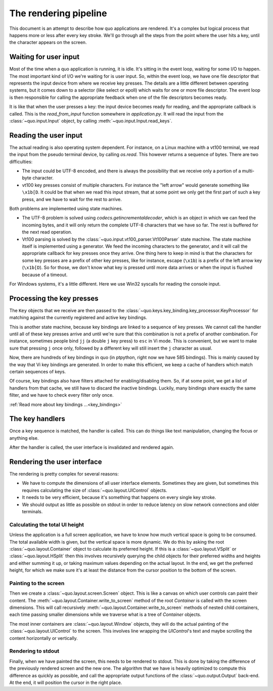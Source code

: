 The rendering pipeline
======================

This document is an attempt to describe how quo applications are
rendered. It's a complex but logical process that happens more or less after
every key stroke. We'll go through all the steps from the point where the user
hits a key, until the character appears on the screen.


Waiting for user input
----------------------

Most of the time when a quo  application is running, it is idle. It's
sitting in the event loop, waiting for some I/O to happen. The most important
kind of I/O we're waiting for is user input. So, within the event loop, we have
one file descriptor that represents the input device from where we receive key
presses. The details are a little different between operating systems, but it
comes down to a selector (like select or epoll) which waits for one or more
file descriptor. The event loop is then responsible for calling the appropriate
feedback when one of the file descriptors becomes ready.

It is like that when the user presses a key: the input device becomes ready for
reading, and the appropriate callback is called. This is the `read_from_input`
function somewhere in `application.py`. It will read the input from the
:class:`~quo.input.Input` object, by calling
:meth:`~quo.input.Input.read_keys`.


Reading the user input
----------------------

The actual reading is also operating system dependent. For instance, on a Linux
machine with a vt100 terminal, we read the input from the pseudo terminal
device, by calling `os.read`. This however returns a sequence of bytes. There
are two difficulties:

- The input could be UTF-8 encoded, and there is always the possibility that we
  receive only a portion of a multi-byte character.
- vt100 key presses consist of multiple characters. For instance the "left
  arrow" would generate something like ``\x1b[D``. It could be that when we
  read this input stream, that at some point we only get the first part of such
  a key press, and we have to wait for the rest to arrive.

Both problems are implemented using state machines.

- The UTF-8 problem is solved using `codecs.getincrementaldecoder`, which is an
  object in which we can feed the incoming bytes, and it will only return the
  complete UTF-8 characters that we have so far. The rest is buffered for the
  next read operation.
- Vt100 parsing is solved by the
  :class:`~quo.input.vt100_parser.Vt100Parser` state machine. The
  state machine itself is implemented using a generator. We feed the incoming
  characters to the generator, and it will call the appropriate callback for
  key presses once they arrive. One thing here to keep in mind is that the
  characters for some key presses are a prefix of other key presses, like for
  instance, escape (``\x1b``) is a prefix of the left arrow key (``\x1b[D``).
  So for those, we don't know what key is pressed until more data arrives or
  when the input is flushed because of a timeout.

For Windows systems, it's a little different. Here we use Win32 syscalls for
reading the console input.


Processing the key presses
--------------------------

The ``Key`` objects that we receive are then passed to the
:class:`~quo.keys.key_binding.key_processor.KeyProcessor` for matching
against the currently registered and active key bindings.

This is another state machine, because key bindings are linked to a sequence of
key presses. We cannot call the handler until all of these key presses arrive
and until we're sure that this combination is not a prefix of another
combination. For instance, sometimes people bind ``jj`` (a double ``j`` key
press) to ``esc`` in Vi mode. This is convenient, but we want to make sure that
pressing ``j`` once only, followed by a different key will still insert the
``j`` character as usual.

Now, there are hundreds of key bindings in quo (in ptpython, right
now we have 585 bindings). This is mainly caused by the way that Vi key
bindings are generated. In order to make this efficient, we keep a cache of
handlers which match certain sequences of keys.

Of course, key bindings also have filters attached for enabling/disabling them.
So, if at some point, we get a list of handlers from that cache, we still have
to discard the inactive bindings. Luckily, many bindings share exactly the same
filter, and we have to check every filter only once.

:ref:`Read more about key bindings ...<key_bindings>`


The key handlers
----------------

Once a key sequence is matched, the handler is called. This can do things like
text manipulation, changing the focus or anything else.

After the handler is called, the user interface is invalidated and rendered
again.


Rendering the user interface
----------------------------

The rendering is pretty complex for several reasons:

- We have to compute the dimensions of all user interface elements. Sometimes
  they are given, but sometimes this requires calculating the size of
  :class:`~quo.layout.UIControl` objects.
- It needs to be very efficient, because it's something that happens on every
  single key stroke.
- We should output as little as possible on stdout in order to reduce latency
  on slow network connections and older terminals.


Calculating the total UI height
^^^^^^^^^^^^^^^^^^^^^^^^^^^^^^^

Unless the application is a full screen application, we have to know how much
vertical space is going to be consumed. The total available width is given, but
the vertical space is more dynamic. We do this by asking the root
:class:`~quo.layout.Container` object to calculate its preferred
height. If this is a :class:`~quo.layout.VSplit` or
:class:`~quo.layout.HSplit` then this involves recursively querying
the child objects for their preferred widths and heights and either summing it
up, or taking maximum values depending on the actual layout.
In the end, we get the preferred height, for which we make sure it's at least
the distance from the cursor position to the bottom of the screen.


Painting to the screen
^^^^^^^^^^^^^^^^^^^^^^

Then we create a :class:`~quo.layout.screen.Screen` object. This is
like a canvas on which user controls can paint their content. The
:meth:`~quo.layout.Container.write_to_screen` method of the root
`Container` is called with the screen dimensions. This will call recursively
:meth:`~quo.layout.Container.write_to_screen` methods of nested
child containers, each time passing smaller dimensions while we traverse what
is a tree of `Container` objects.

The most inner containers are :class:`~quo.layout.Window` objects,
they will do the actual painting of the
:class:`~quo.layout.UIControl` to the screen. This involves line
wrapping the `UIControl`'s text and maybe scrolling the content horizontally or
vertically.


Rendering to stdout
^^^^^^^^^^^^^^^^^^^

Finally, when we have painted the screen, this needs to be rendered to stdout.
This is done by taking the difference of the previously rendered screen and the
new one. The algorithm that we have is heavily optimized to compute this
difference as quickly as possible, and call the appropriate output functions of
the :class:`~quo.output.Output` back-end. At the end, it will
position the cursor in the right place.
